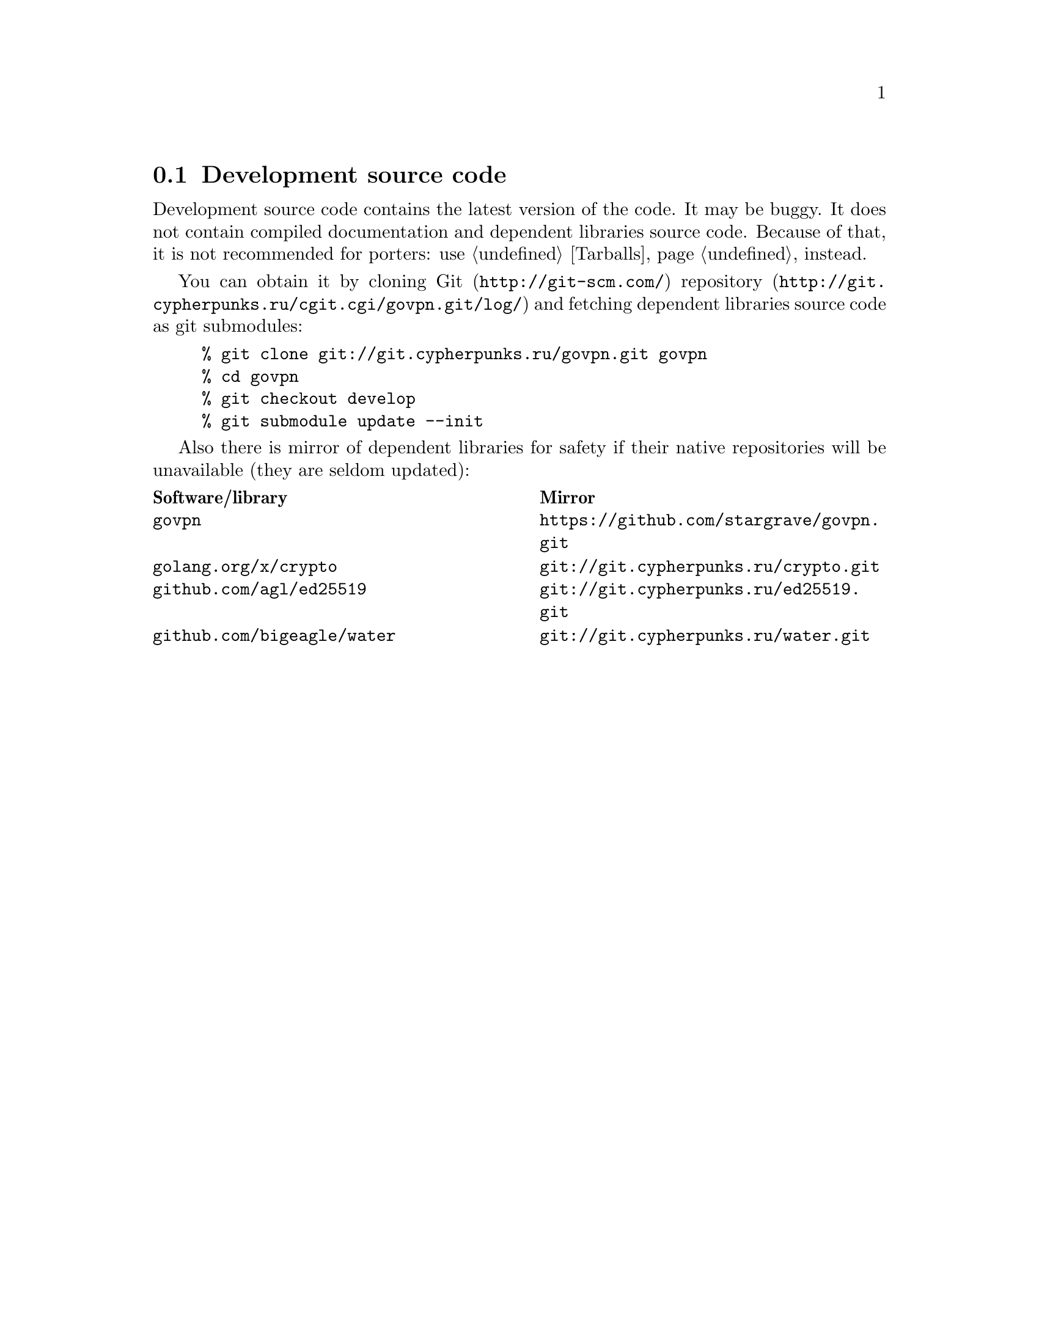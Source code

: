 @node Sources
@section Development source code

Development source code contains the latest version of the code. It may
be buggy. It does not contain compiled documentation and dependent
libraries source code. Because of that, it is not recommended for
porters: use @ref{Tarballs} instead.

You can obtain it by cloning @url{http://git-scm.com/, Git}
@url{http://git.cypherpunks.ru/cgit.cgi/govpn.git/log/, repository}
and fetching dependent libraries source code as git submodules:

@example
% git clone git://git.cypherpunks.ru/govpn.git govpn
% cd govpn
% git checkout develop
% git submodule update --init
@end example

Also there is mirror of dependent libraries for safety if their native
repositories will be unavailable (they are seldom updated):

@multitable @columnfractions .50 .50
@headitem Software/library @tab Mirror
@item @code{govpn} @tab @url{https://github.com/stargrave/govpn.git}
@item @code{golang.org/x/crypto} @tab @url{git://git.cypherpunks.ru/crypto.git}
@item @code{github.com/agl/ed25519} @tab @url{git://git.cypherpunks.ru/ed25519.git}
@item @code{github.com/bigeagle/water} @tab @url{git://git.cypherpunks.ru/water.git}
@end multitable
